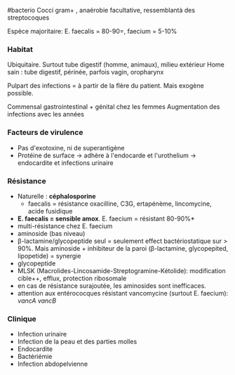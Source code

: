 ​#bacterio Cocci gram+ , anaérobie facultative, ressemblantà des
streptocoques

Espèce majoritaire: E. faecalis = 80-90=, faecium = 5-10%

*** Habitat
:PROPERTIES:
:CUSTOM_ID: habitat-3
:END:
Ubiquitaire. Surtout tube digestif (homme, animaux), milieu extérieur
Home sain : tube digestif, périnée, parfois vagin, oropharynx

Pulpart des infections = à partir de la flère du patient. Mais exogène
possible.

Commensal gastrointestinal + génital chez les femmes Augmentation des
infections avec les années

*** Facteurs de virulence
:PROPERTIES:
:CUSTOM_ID: facteurs-de-virulence-1
:END:
- Pas d'exotoxine, ni de superantigène
- Protéine de surface -> adhère à l'endocarde et l'urothelium ->
  endocardite et infections urinaire

*** Résistance
:PROPERTIES:
:CUSTOM_ID: résistance-3
:END:
- Naturelle : *céphalosporine*
  - faecalis = résistance oxacilline, C3G, ertapénème, lincomycine,
    acide fusidique
- *E. faecalis = sensible amox*. E. faecium = résistant 80-90%*
- multi-résistance chez E. faecium
- aminoside (bas niveau)
- β-lactamine/glycopeptide seul = seulement effect bactériostatique sur
  > 90%. Mais aminoside + inhibiteur de la paroi (β-lactamine,
  glycopepited, lipopetide) = synergie
- glycopeptide
- MLSK (Macrolides-Lincosamide-Streptogramine-Kétolide): modification
  cible++, efflux, protection ribosomale
- en cas de résistance surajoutée, les aminosides sont inefficaces.
- attention aux entérococques résistant vancomycine (surtout E.
  faecium): /vancA/ /vancB/

*** Clinique
:PROPERTIES:
:CUSTOM_ID: clinique-3
:END:
- Infection urinaire
- Infection de la peau et des parties molles
- Endocardite
- Bactériémie
- Infection abdopelvienne
